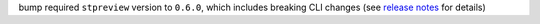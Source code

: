 bump required ``stpreview`` version to ``0.6.0``, which includes breaking CLI changes (see `release notes <https://github.com/spacetelescope/stpreview/releases/tag/0.6.0>`_ for details)
